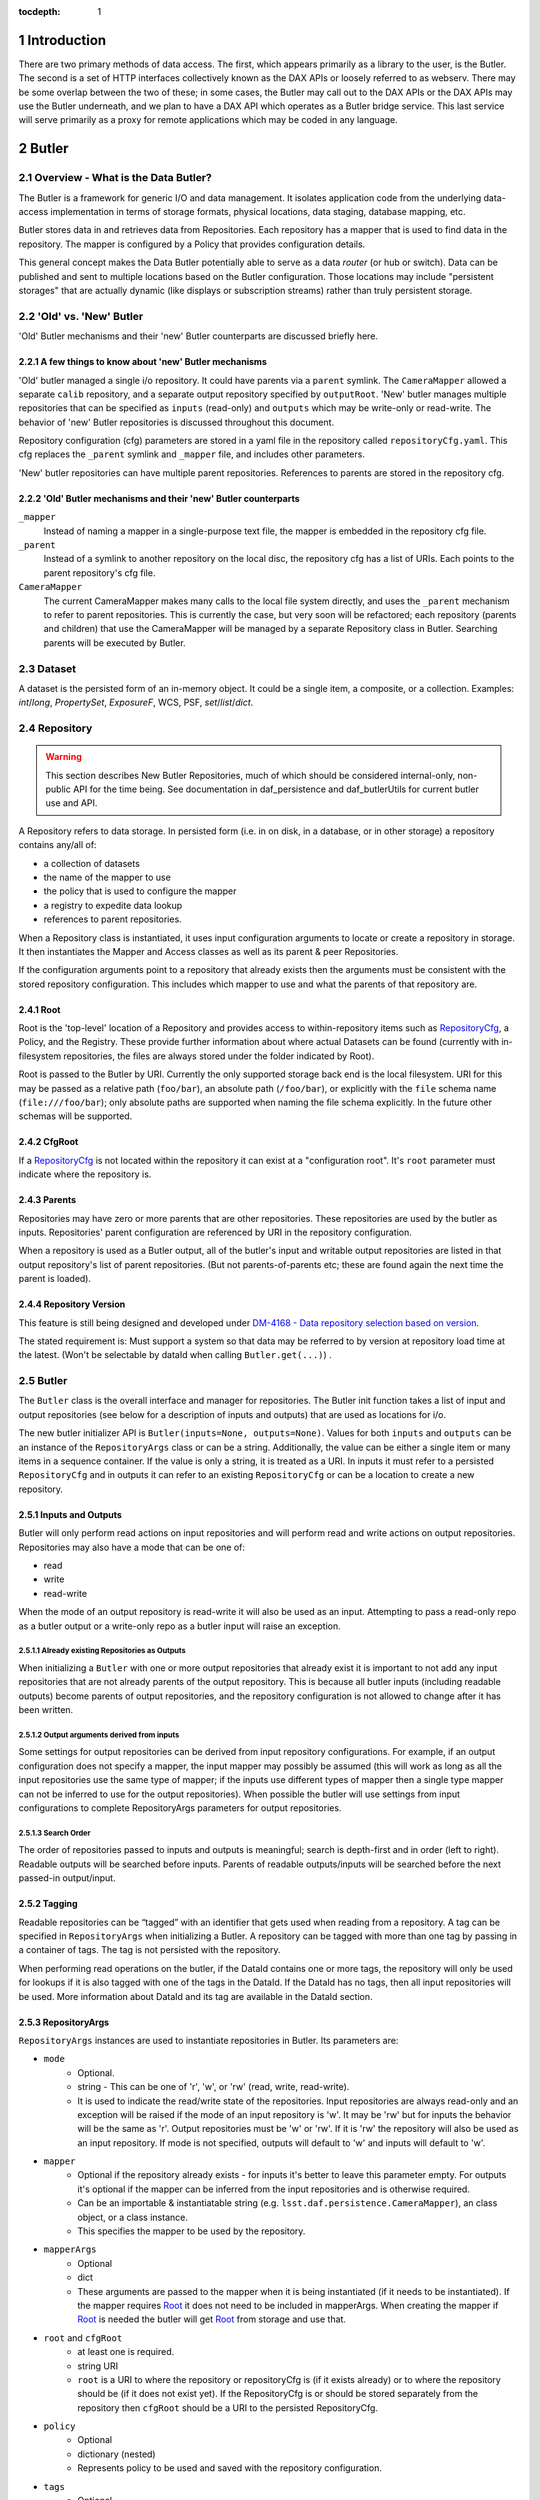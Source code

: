 :tocdepth: 1

.. sectnum::

.. _intro:

Introduction
============

.. _change-record:

There are two primary methods of data access. The first, which appears
primarily as a library to the user, is the Butler. The second is a set of HTTP
interfaces collectively known as the DAX APIs or loosely referred to as
webserv. There may be some overlap between the two of these; in some cases,
the Butler may call out to the DAX APIs or the DAX APIs may use the Butler
underneath, and we plan to have a DAX API which operates as a Butler bridge
service. This last service will serve primarily as a proxy for remote
applications which may be coded in any language.


Butler
======

Overview - What is the Data Butler?
-----------------------------------

The Butler is a framework for generic I/O and data management. It isolates
application code from the underlying data-access implementation in terms of
storage formats, physical locations, data staging, database mapping, etc.

Butler stores data in and retrieves data from Repositories. Each repository has
a mapper that is used to find data in the repository. The mapper is configured
by a Policy that provides configuration details.

This general concept makes the Data Butler potentially able to serve as a data
*router* (or hub or switch). Data can be published and sent to multiple
locations based on the Butler configuration. Those locations may include
"persistent storages" that are actually dynamic (like displays or subscription
streams) rather than truly persistent storage.

'Old' vs. 'New'  Butler
-----------------------

'Old' Butler mechanisms and their 'new' Butler counterparts are discussed
briefly here.

A few things to know about 'new' Butler mechanisms
^^^^^^^^^^^^^^^^^^^^^^^^^^^^^^^^^^^^^^^^^^^^^^^^^^

'Old' butler managed a single i/o repository. It could have parents via a
``parent`` symlink. The ``CameraMapper`` allowed a separate ``calib``
repository, and a separate output repository specified by ``outputRoot``. 'New'
butler manages multiple repositories that can be specified as ``inputs``
(read-only) and ``outputs`` which may be write-only or read-write. The behavior
of 'new' Butler repositories is discussed throughout this document.

Repository configuration (cfg) parameters are stored in a yaml file in the
repository called ``repositoryCfg.yaml``. This cfg replaces the ``_parent``
symlink and ``_mapper`` file, and includes other parameters.

'New' butler repositories can have multiple parent repositories. References to
parents are stored in the repository cfg.

'Old' Butler mechanisms and their 'new' Butler counterparts
^^^^^^^^^^^^^^^^^^^^^^^^^^^^^^^^^^^^^^^^^^^^^^^^^^^^^^^^^^^

``_mapper``
    Instead of naming a mapper in a single-purpose text file, the mapper is
    embedded in the repository cfg file.

``_parent``
    Instead of a symlink to another repository on the local disc, the repository
    cfg has a list of URIs. Each points to the parent repository's cfg file.

``CameraMapper``
    The current CameraMapper makes many calls to the local file system directly,
    and uses the ``_parent`` mechanism to refer to parent repositories. This is
    currently the case, but very soon will be refactored; each repository (parents
    and children) that use the CameraMapper will be managed by a separate Repository
    class in Butler. Searching parents will be executed by Butler.

Dataset
-------

A dataset is the persisted form of an in-memory object. It could be a single
item, a composite, or a collection. Examples: `int`/`long`, `PropertySet`,
`ExposureF`, WCS, PSF, `set`/`list`/`dict`.

Repository
----------

.. warning::

    This section describes New Butler Repositories, much of which should be
    considered internal-only, non-public API for the time being. See
    documentation in daf_persistence and daf_butlerUtils for current butler use
    and API.

A Repository refers to data storage. In persisted form (i.e. in on disk, in a
database, or in other storage) a repository contains any/all of:

- a collection of datasets
- the name of the mapper to use
- the policy that is used to configure the mapper
- a registry to expedite data lookup
- references to parent repositories.

When a Repository class is instantiated, it uses input configuration arguments
to locate or create a repository in storage. It then instantiates the Mapper and
Access classes as well as its parent & peer Repositories.

If the configuration arguments point to a repository that already exists then
the arguments must be consistent with the stored repository configuration. This
includes which mapper to use and what the parents of that repository are.

Root
^^^^

Root is the 'top-level' location of a Repository and provides access to
within-repository items such as RepositoryCfg_, a Policy, and the Registry.
These provide further information about where actual Datasets can be found
(currently with in-filesystem repositories, the files are always stored under
the folder indicated by Root).

Root is passed to the Butler by URI. Currently the only supported storage back
end is the local filesystem. URI for this may be passed as a relative path
(``foo/bar``), an absolute path (``/foo/bar``), or explicitly with the ``file``
schema name (``file:///foo/bar``); only absolute paths are supported when naming
the file schema explicitly. In the future other schemas will be supported.


CfgRoot
^^^^^^^
If a RepositoryCfg_ is not located within the repository it can exist at a
"configuration root". It's ``root`` parameter must indicate where the repository
is.

Parents
^^^^^^^

Repositories may have zero or more parents that are other repositories. These
repositories are used by the butler as inputs. Repositories' parent
configuration are referenced by URI in the repository configuration.

When a repository is used as a Butler output, all of the butler's input and
writable output repositories are listed in that output repository's list of
parent repositories. (But not parents-of-parents etc; these are found again the
next time the parent is loaded).

Repository Version
^^^^^^^^^^^^^^^^^^
This feature is still being designed and developed under
`DM-4168 - Data repository selection based on version
<https://jira.lsstcorp.org/browse/DM-4168>`_.

The stated requirement is: Must support a system so that data may be referred to
by version at repository load time at the latest. (Won't be selectable by dataId
when calling ``Butler.get(...)``) .

Butler
------
The ``Butler`` class is the  overall interface and manager for repositories.
The Butler init function takes a list of input and output repositories (see
below for a description of inputs and outputs) that are used as locations for
i/o.

The new butler initializer API is ``Butler(inputs=None, outputs=None)``. Values
for both ``inputs`` and ``outputs`` can be an instance of the ``RepositoryArgs``
class or can be a string. Additionally, the value can be either a single item or
many items in a sequence container. If the value is only a string, it is treated
as a URI. In inputs it must refer to a persisted ``RepositoryCfg`` and in
outputs it can refer to an existing ``RepositoryCfg`` or can be a location to
create a new repository.

Inputs and Outputs
^^^^^^^^^^^^^^^^^^

Butler will only perform read actions on input repositories and will perform
read and write actions on output repositories. Repositories may also have a
mode that can be one of:

* read
* write
* read-write

When the mode of an output repository is read-write it will also be used as an
input. Attempting to pass a read-only repo as a butler output or a write-only
repo as a butler input will raise an exception.


Already existing Repositories as Outputs
""""""""""""""""""""""""""""""""""""""""

When initializing a ``Butler`` with one or more output repositories that already
exist it is important to not add any input repositories that are not already
parents of the output repository. This is because all butler inputs (including
readable outputs) become parents of output repositories, and the repository
configuration is not allowed to change after it has been written.

Output arguments derived from inputs
""""""""""""""""""""""""""""""""""""

Some settings for output repositories can be derived from input repository
configurations. For example, if an output configuration does not specify a
mapper, the input mapper may possibly be assumed (this will work as long as all
the input repositories use the same type of mapper; if the inputs use different
types of mapper then a single type mapper can not be inferred to use for the
output repositories). When possible the butler will use settings from input
configurations to complete RepositoryArgs parameters for output repositories.

Search Order
""""""""""""
The order of repositories passed to inputs and outputs is meaningful; search is
depth-first and in order (left to right). Readable outputs will be searched
before inputs. Parents of readable outputs/inputs will be searched before the
next passed-in output/input.

Tagging
^^^^^^^

Readable repositories can be “tagged” with an identifier that gets used when
reading from a repository. A tag can be specified in ``RepositoryArgs`` when
initializing a Butler. A repository can be tagged with more than one tag by
passing in a container of tags. The tag is not persisted with the repository.

When performing read operations on the butler, if the DataId contains one or
more tags, the repository will only be used for lookups if it is also tagged
with one of the tags in the DataId. If the DataId has no tags, then all input
repositories will be used. More information about DataId and its tag are
available in the DataId section.

RepositoryArgs
^^^^^^^^^^^^^^

``RepositoryArgs`` instances are used to instantiate repositories in Butler. Its
parameters are:

* ``mode``
    * Optional.
    * string - This can be one of 'r', 'w', or 'rw' (read, write, read-write).
    * It is used to indicate the read/write state of the repositories. Input
      repositories are always read-only and an exception will be raised if the
      mode of an input repository is 'w'. It may be 'rw' but for inputs the
      behavior will be the same as 'r'. Output repositories must be 'w' or 'rw'.
      If it is 'rw' the repository will also be used as an input repository. If
      mode is not specified, outputs will default to 'w' and inputs will default
      to 'w'.
* ``mapper``
    * Optional if the repository already exists - for inputs it's better to
      leave this parameter empty. For outputs it's optional if the mapper can be
      inferred from the input repositories and is otherwise required.
    * Can be an importable & instantiatable string (e.g.
      ``lsst.daf.persistence.CameraMapper``), an class object, or a class
      instance.
    * This specifies the mapper to be used by the repository.
* ``mapperArgs``
    * Optional
    * dict
    * These arguments are passed to the mapper when it is being instantiated (if
      it needs to be instantiated). If the mapper requires Root_ it does not
      need to be included in mapperArgs. When creating the mapper if Root_ is
      needed the butler will get Root_ from storage and use that.
* ``root`` and ``cfgRoot``
    * at least one is required.
    * string URI
    * ``root`` is a URI to where the repository or repositoryCfg is (if it
      exists already) or to where the repository should be (if it does not exist
      yet). If the RepositoryCfg is or should be stored separately from the
      repository then ``cfgRoot`` should be a URI to the persisted RepositoryCfg.
* ``policy``
    * Optional
    * dictionary (nested)
    * Represents policy to be used and saved with the repository configuration.
* ``tags``
    * Optional
    * Any tag type
    * Indicates the tags that a repository should be labeled with in the
      butler. (There is also a member function of ``RepositoryCfg`` to set
      tags on an instantiated cfg.)

If the repository already exists it is best to only to populate:

 * ``root`` (required, to find the repository cfg)
 * ``tags`` - if any are to be used.
 * ``mode`` - for output repositories that should be readable.

If ``mapper`` and/or ``mapperArgs`` are populated and the value in args does not
match the value of the persisted RepositoryCfg an exception will be raised.

Details about the repository configuration are persisted in the
``RepositoryCfg`` object when it is serialized. ``RepositoryArgs`` parameters
that do not appear in the ``RepositoryCfg`` are not persisted (``mode``,
``tags``).

RepositoryCfg
^^^^^^^^^^^^^

When a ``Repository`` is initialized by Butler its ``RepositoryCfg`` is persisted.
The ``RepositoryCfg`` is written only once and can not change. The ``RepositoryCfg``
parameters are:

* ``root``
    * Required (but may not appear in persisted RepositoryCfg). This field is
      populated in the persisted cfg in the case where the cfg is not stored in
      the repository. If the persisted cfg is at the root of the repository then
      the field is left blank.
    * string URI
    * This is a URI to the root location of the repository.
* ``mapper``
    * Required
    * Can be an importable & instantiatable string (e.g.
      ``lsst.daf.persistence.CameraMapper``), an class object, or a class
      instance.
    * This indicates the mapper to use with this repository
* ``mapperArgs``
    * Required
    * dict or None
    * These arguments are passed to the mapper when it is being instantiated (if
      it needs to be instantiated and the mapper parameter does not have the
      args packed into that value). If the mapper requires root it does not need
      to be included in mapperArgs. When creating the mapper if Root_ is needed
      the butler will get root from storage and use that.
* ``parents``
    * required
    * list or None
    * This is a list of URI to the ``RepositoryCfg`` of each parent.
* ``policy``
    * optional
    * dict (nested)
    * This is policy to be added to the rest of the policy loaded by the butler
      for this repository.
* ``_isLegacyRepository``
    * not persisted, required in instantiated RepositoryCfg (but is instantiated
      via the cfg reader).
    * bool
    * this is used to mark when a RepositoryCfg was synthesized by reading an
      old-style repository filesystem layout, including reading the _mapper
      file and populating root from the repository's root. In the case where
      _isLegacyRepository is True, the RepositoryCfg is never persisted; the
      next time the repository is used the cfg will be synthesized again.

When the Storage class can establish a relative path between the RepositoryCfg
root and a parent URI in the parents list the URI in the parents list is stored
as a relative path. This makes it easier to move Repositories from one location
to another.

When copying a repository from one Storage type to another (e.g. from a
developer to a Swift location) it's possible the parent URIs will have to be
adjusted. When we add Storage locations this should be considered, and it's
possible we should write a helper script to support this.

In the ``RepositoryCfg.parents`` property getter the relative paths are
converted to absolute paths. Everywhere else in the Butler framework absolute
paths are used so that repository identification is unambiguous.

Mapper
------

A Mapper is used by a Repository to find datasets (when reading) or
locations for datasets (when writing). the ``Mapper`` class must be subclassed
to implement meaningful behavior. The most commonly used Mapper subclass in LSST
is ``CameraMapper``.

Typically a Mapper instance is configured by the Policy.

Storage
^^^^^^^

.. warning::

    This section describes New Butler classes, and should be considered
    internal-only, non-public API for the time being.

Storage is intended to be a protocol (or abstract base class TBD) that defines
the api for concrete Storage classes that implement read and write access.
Storage classes can be added by client code and are to be pluggable; i.e.
provided by client code.

Concrete classes include support for one of:

* file system (FilesystemStorage or PosixStorage)
* database (DatabaseStorage)
* in-memory (InMemoryStorage)
* stream (StreamStorage)
* others, can be implemented by 3rd party users

Concrete Storage classes are responsible for implementing:

 * Concurrency control that cooperates with their actual storage. Handle-to-
 * stored-Parent for persisted data so that the parent may be found at load
   time.

It is worth noting that the Storage classes are interfaces and may contain
datasets (e.g. in-memory storage), but they do not necessarily contain datasets,
and in some cases absolutely do not contain them.

ButlerLocation
^^^^^^^^^^^^^^

A ``ButlerLocation`` class instance contains the results of a ``map`` action
including information from the policy such as what kind of object to instantiate
from the dataset as well as information for the ``Butler`` such as what Storage
instance to read the dataset from.

Compressed Datasets
^^^^^^^^^^^^^^^^^^^

The standard implementation of the ``Mapping`` object (used by ``CameraMapper``)
allows files to be compressed, with a ``.gz`` or ``.fz`` file extension. Support
for these extensions is hard coded into ``Mapping`` but could be refactored to
be specified by policy if necessary.

Mapper Configuration
--------------------

Policy
^^^^^^

The policy provides configuration details for the butler framework that will
access a dataset. The policy may be defined in any/all of:

1. The repository (as a parameter of the repository configuration)
2. The package that subclasses ``CameraMapper``. Policy files should be in a folder
   called 'policy' at the top level of the package directory (e.g.
   ``obs_test/policy/...``).
3. The butler framework provides basic policy details at
   ``daf_persistence/policy`` and ``obs_base/policy``.

If policy keys conflict, settings will override in that order, where the
in-repository settings will have highest priority.

In-repository policy is defined in new output repositories in the repository
args object passed to butler initialization, or in the repository configuration
of existing input and output repositories.

In-repository policy does not get inherited by child repositories; a parent
repository's policy is unique to that repository (unless explicitly duplicated
in the child repository's configuration).

Dataset Type
^^^^^^^^^^^^

A label given to a one or more datasets reflecting their meaning or usage
(not their persisted representation). Each dataset type corresponds to
exactly one Python type. Dataset types are used by convention by Tasks for
their inputs and outputs. Examples: `calexp`, `src`, `icSrc`.

Dataset Prototype
^^^^^^^^^^^^^^^^^

.. warning::

    Dataset Prototype is currently concept-ware and does not exist at all in
    code. See details below.

This concept is work-in-progress, and is related to making it possible to define
dataset types at runtime.
`DM-4180 - Butler: provide API so that a task can define the output dataset type
<https://jira.lsstcorp.org/browse/DM-4180>`_.

A labeled set of basic access characteristics serving as the basis for a
group of dataset types, used to define new dataset types. The characteristics
may include code, template strings, and other configuration data. Dataset
genres are often (but not necessarily) common to all dataset types with the
same Python type, making it easy for an application to select which genre is
applicable to a new dataset type that it is creating.

CameraMapper
------------

The `CameraMapper` is used by most packages that use the `Butler`.

(There is much to be said about the `CameraMapper` and this section is
work-in-progress.

Metadata Getter
^^^^^^^^^^^^^^^

The metadata of an object can be retrieved by adding ``_md`` to the end of the
dataset type name when calling ``Butler.get``. For example,
``calexpMetadata = butler.get(calexp_md, ...)``

Exposure component Getters
^^^^^^^^^^^^^^^^^^^^^^^^^^

For exposure datasets, the ``wcs``, ``calib``, and ``visit`` information can be
retrieved by adding ``_`` plus the extension to the dataset type when calling
``butler.get``, like so:

* ``<datasetType>_wcs``, for example ``wcs = butler.get(calexp_wcs, ...)``
* ``<datasetType>_calib``, for example ``calib = butler.get(calexp_calib, ...)``
* ``<datasetType>_visitInfo`` for example
  ``wcs = butler.get(calexp_visitInfo, ...)``

Bypass Functions
^^^^^^^^^^^^^^^^

If a ``CameraMapper`` subclass wants to use a different deserializer than the
standard Butler deserialization schemes, it can implement a function that starts
with ``bypass`` and ends with the datasetType name. The function signature must
be ``(self, datasetType, pythonType, location, dataId)`` where ``datasetType``
is the datasetType name (matches the policy), ``pythonType`` is a class instance
that the policy specifies for the datasetType's python type, ``location`` is a
``ButlerLocation``, and ``dataId`` is the the ``dataId`` that was used to map
the object. For example to implement an alternate reader for the ``calexp``
dataset, create a function
``def bypass_calexp(self, datasetType, pythonType, location, dataId)`` that
returns the read object.

Bypass functions do not participate in the Butler's deferred-read mechanism.
This is because with multiple repositories the Butler may successfully map the
ButlerLocation, but the object needed may actually exist in a parent repository.
Normally the Butler can accommodate this by looking to see if the located object
exists in the repository. But with a bypass function the Butler can not know
what object is actually needed and for example some mappers return information
derived from the `location.dataId` and do not actually need the object itself.

Registry
--------

The mapper may use a Registry to look up data about an object when performing a
query. Currently this can be an sqlite3 database, the class that uses this is
``SqliteRegistry``. Or if no sqlite3 database is found in the repository, Butler
will create a ``PosixRegistry`` class to perform data lookups on the repository.

If a repository does not have a sqlite3 registry then the Butler will look in
parent repositories for a parent with an ``SqliteRegistry`` and if/when one is
found will stop looking, and pass that registry to the Mapper that is being
initialized as the ``parentRegistry`` init arg.

DataId
------
A class that extends dict. As a dict it contains scientifically meaningful
key-value pairs the mapper to find a location of one or more datasets that
should be read or written.

It also contains a member variable called ``tag``:

* ``tag`` may be a string or other type, including container types. When
  searching repositories, if the tag argument is not None, then repositories will
  only be searched if their tag equals the value of tag (or if a match is found in
  either container of tags).
* When searching, if an input repository is tagged, all of its parents will be
  searched (even if they do not have a tag).
* The Butler API allows a dict to be passed instead of a DataId; as needed it
  will convert the dict into a DataId object (with no tags) internally.

Butler with Legacy Repositories
-------------------------------

_parent
^^^^^^^

Until March 2016 Butler did not have a class abstraction for repositories, and
a Butler was instantiated with a single repository. That single repository could
have "parent" repositories. This allowed the repository to access datasets from
other repositories. This was implemented putting a symlink at the top level of
the repository on disk (at  the location specified by "root") named ``_parent``
whose target was the root of the parent repository.

There is still support for ``_parent`` symlinks in the locations it was used as
of March 2016 (there is minimal support in the Butler framework classes and it
is mostly used by ``CameraMapper``). To the extent possible this will be
maintained but new code and features may not make any attempt to support it.

When searching multiple repositories (current implementation; parents and peers
set by the cfg) an 'old style' repo with _parent symlinks will be treated as a
single repository. IE the _parent symlinks get followed before the next repo in
``repository._parents`` is searched.

Subset
------

ButlerSubset is a container for ButlerDataRefs.  It represents a collection of
data ids that can be used to obtain datasets of the type used when creating the
collection or a compatible dataset type.  It can be thought of as the result of
a query for datasets matching a partial data id.

The ButlerDataRefs are generated at a specified level of the data id hierarchy.
If that is not the level at which datasets are specified, the
ButlerDataRef.subItems() method may be used to dive further into the
ButlerDataRefs.

DataRef
^^^^^^^
A ButlerDataRef is a reference to a potential dataset or group of datasets that
is portable between compatible dataset types.  As such, it can be used to create
or retrieve datasets.

ButlerDataRefs are (conceptually) created as elements of a ButlerSubset by
Butler.subset().  They are initially specific to the dataset type passed to that
call, but they may be used with any other compatible dataset type. Dataset type
compatibility must be determined externally (or by trial and error).

ButlerDataRefs may be created at any level of a data identifier hierarchy. If
the level is not one at which datasets exist, a ButlerSubset with lower-level
ButlerDataRefs can be created using ButlerDataRef.subItems().

DataRefSet
^^^^^^^^^^

Logically, a set of 'DataRef's. This may be implemented as an iterator/generator
in some contexts where materializing the set would be expensive. The
'DataRefSet' is usually generated by listing existing datasets of a particular
dataset type, but its component 'DataRef's can be used with other dataset types.

Caching
-------

When an object is read by the Butler, the Butler keeps a weakref to that object
and returns a normal reference to that object. As long as the normal ref is kept
(i.e. as long as the object is not garbage collected) the Butler will keep the
weakref. If that object is read again, the butler will get a normal ref (via the
weakref) from the cache instead of reading the object from persisted data a
second time.

This is accomplished by keeping a WeakValueDictionary in Butler, where the key
is a custom hash of the ButlerLocation passed to Butler._read, and the value is
the object that was loaded using that ButlerLocation. The hash of ButlerLocation
parameters includes the items needed to uniquely identify an object to be loaded
(or retrieved from the cache).

pythonType
    The type of python object that should be returned.

cppType
    The type of swigged cpp object that will get read & returned (if any)

storageName
    The name/type of storage that the object is persisted as

id(mapper)
    Identifier for exactly which mapper instance mapped this object.

id(storage)
    Identifier for exactly which storage instance read this object.

locationList
    The URI that the object was read from (I think the length of this list will
    always be exactly 1.

usedDataId
    The usedDataId contains the dataId that was used to map the object. It
    contains items from the dataId that were passed to butler.get that were used
    (and not items that were not used), as well as items that had to be looked
    up. **Having the usedDataId depends on this value being passed into the init
    function (usually by the mapper or mapping). If this value is not defined
    then the object will not be cached.**

Cached-Object Mutability
^^^^^^^^^^^^^^^^^^^^^^^^

This introduces an issue with object mutability. If a component object in the
cache is shared between two composite objects, then it is possible that one of
the composite objects could change the component object where the other
composite object did not expect the component to change.

One way to solve this would be to make composite objects that can/should be
shared const, but that's c++ talk; it is not obvious that there is any 'good'
way to make a Python object immutable.

We might need to add api to butler.get so that an object can (should) declare if
an object will be mutates (in which case the loaded object should be unique.
This might be difficult in the presence of component objects, however. The 'will
mutate' flag might need to be in the datasetType definition. However, current
feedback from science users is they would not mutate a component object that
should not be mutated across all instances of that object anyway.

Composite Datasets
------------------

There need not be a one-to-one relationship between an instance of serialized
data, such as in a single FITS file, and datasets (where the definition of a
dataset is “the persisted form of an in-memory object. It could be a single
item, a composite, or a collection”). The relationship can occur as many
datasets in one file, and can also occur as one dataset spread across many files.

Many datasets in one file
^^^^^^^^^^^^^^^^^^^^^^^^^

A file (or other persistent representation of a dataset) may be composed of
multiple component datasets. Each of those datasets is retrievable
independently, provided an appropriate plugin exists to read it.

One dataset across multiple files
^^^^^^^^^^^^^^^^^^^^^^^^^^^^^^^^^

A dataset being retrieved may be composed of multiple component datasets, each
of which is its own independent dataset. Butler supports getting python objects
that are composed of datasets that exist in multiple files. This is the purpose
of Composite Datasets.

Composite Dataset Types
^^^^^^^^^^^^^^^^^^^^^^^

Type 1
    All the data for a single dataset is all the data in a single (FITS) file.

Type 2
    Many different datasets have data in a single (FITS) file.

Type 3
    A single dataset has data in many different (FITS) files.

Components
^^^^^^^^^^

A Composite dataset is made up of Component datasets, each of which may be a
type of composite dataset or a Type 1 dataset.

Components are specified in the policy, as named members under the ``composite``
section within the composite object datasetType definition:

.. code-block:: none

    <datasetType name>: {
        composite: {
            <component name>: {
                datasetType: <datasetType of component>
                ...
            }
            <component name>: {
                datasetType: <datasetType of component>
                ...
            }
            ...
        }
    }

Each component has a
named section that names the component and provides its dataset type and other
details, outlined below.

The datasetType of the component refers to another datasetType within the
policy. The details in the other datasetType will be used for getting and
putting this component.


Composeable and Decomposable Objects
^^^^^^^^^^^^^^^^^^^^^^^^^^^^^^^^^^^^

Python objects that should be created from or, may contain, individual component
objects must be able to be created from those separate components or have those
components assigned at a later time. Objects that should be persisted into
individual components must provide a means of accessing those component objects
for serialization (i.e. the class must provide getters or the member that is the
component must be accessible).

Assembler & Disassembler
^^^^^^^^^^^^^^^^^^^^^^^^

For every Composite datasetType, an "assembler" function is required by Butler.
This function is used to assemble a Composite object from its component parts.
Similarly, a "disassembler" is required, that can deconstruct a Composite Object
into Component Objects to be serialized individually.

There is a generic assembler and disassembler that can be used in some cases. If
it won't work, assembler and disassembler plugins can be specified.

Assembler & Disassembler Plugins
""""""""""""""""""""""""""""""""

Assembler and Disassembler functions are specified in the policy as members of the
composite object datasetType definition.

See :ref:`Composite Policy <composite-policy>` to see how to include the
assembler in the policy.

The assembler function signature is:

.. code-block:: none

    def <assembler function name>(dataId, componentInfo, cls):
        """Function for assembling <object> in Butler

        Parameters
        ----------
        dataId : dict
            The dataId that was used to find the objects in componentInfo.
        componentInfo : dict of componentDatasetName to ComponentInfo
            Keys are the component names as defined by the datasetType in the
            policy. Values are ComponentInfo objects.
        cls : class object
            A class object of the type specified for this datasetType by the policy.

        Returns
        -------
        object : instance of cls
            Object that has been assembled or constructed with component inputs.
        """

The disassembler function signature is:

.. code-block:: none

    def <disassembler function name>(obj, dataId, componentInfo):
        """Function for disassembling <object> in Butler

        Parameters
        ----------
        obj : object instance
            The object that will be disassembled into component parts.
        dataId : dict
            The dataId that is being used to persist this object.
        componentInfo : dict of componentDatasetName to ComponentInfo
            A dict of ComponentInfo instances to populate with the components
            that should be persisted for this composite. Keys are the component
            names as defined by the datasetType in the policy. Values are
            ComponentInfo objects.

        Returns
        -------
        None
        """

ComponentInfo
"""""""""""""

ComponentInfo is a class used when assembling and disassembling a composite
object in butler. It contains information about a component of a composite
object and has a slot for passing the component object into the assembler and for
the disssembler to pass the component object out.

ComponentInfo is used as an input to assemblers and disassemblers (which are
part of the butler public API).

Some ComponentInfo parameters are populated with information from the policy and
some are filled in by the butler, and when disassembling a composite object the
obj slot is populated by the disassembler. More details are available in the
class docstrings.

Generic Assembler & Disassembler
""""""""""""""""""""""""""""""""

Butler has a generic assembler and disassembler that can be used in some cases,
listed below. The list is in the order butler will try to apply the generic
assembler.

The generic assembler will be used when:

1. The policy for the composite does not name an assembler.
2. If a setter is not named for any component of the composite, and the python
   object's ``__init__`` function has input arguments for all the components
   that match the componentNames in the policy. In this case the object will be
   initialized with the components.
3. For each component:

 a. The policy names the setter for the component.
 b. The policy's component name matches the setter's name so that the setter
    name can be inferred (more on inference below).

The generic disassembler will be used when:

1. The policy for the composite does not name an disassembler.
2. For each component:

 a. The policy names the getter for the component.
 b. The policy's component name matches the getter's name so that the getter
    name can be inferred (more on inference below).

Setter & getter name inference:

For each component, if the policy does not specify a setter name and the python
object has setter names that match the component name then the setter name can
be inferred. It will first try ``'set' + <componentName>``, and if that does not
exist it will try ``'set' + <componentName>.capitalize`` (e.g. for component
name 'foo', it will try ``setfoo`` and then ``setFoo``.) If no setter is
specified and no setter can be found for a component object, it will raise a
runtime error.

Getter name inference works the same way (of course, replacing 'set' with 'get').

.. _composite-policy:

Component Subset
^^^^^^^^^^^^^^^^

If, instead of a single component object, a list of component objects is desired
for a given component, the keyword 'subset' can be added to the component
dataset definition, with the value ``True``.

.. code-block:: none

    <datasetType name>: {
        composite: {
            <component name>: {
                subset: True
                ...
            }
            ...
        }
    }

When Butler is getting components for a composite and sees this keyword, it will
use ``Butler.subset`` to find the component (instead of ``Butler.get``, which is
the normal case). When butler passes the dict of ``ComponentInfo`` to the
assembler, the ``ComponentInfo.obj`` parameter will be a list of component
objects.

Note that the generic assembler does not interpret the list of component
objects; the list will be passed as-is to the object constructor.

Input-Only Components
^^^^^^^^^^^^^^^^^^^^^

The policy may mark components as input-only. This allows the dataset to be
persisted to output repository (or repositories) without writing certain
components that should not be written. To do so, use the keyword
``inputOnly`` and make its value ``True``.

.. code-block:: none

    <datasetType name>: {
        composite: {
            <component name>: {
                inputOnly: True
                ...
            }
            ...
        }
    }


Composite Policy
^^^^^^^^^^^^^^^^

To indicate that a dataset should be serialized/deserialized from components,
the policy's dataset definition has a keyword ``composite``. The structure is:

.. code-block:: none

    <dataset type name>: {
        composite: {
            <component name>: {
                datasetType: <dataset type>
                setter: <method name of setter>
                getter: <method name of getter>
                assembler: <importable function to do custom deserialization>
                disassembler: <importable function to do custom serialization>
                subset: bool
                inputOnly: bool
            }
            ...
        }
    }

Where:

<dataset type name>
    The name of the dataset

composite
    A new section. It is optional. (it should be omitted if the dataset is not a
    composite.)

<component name>
    A name that is used to refer to the component within the composite. Some
    default values can be inferred from the name (see setter & getter).

datasetType
    Names the dataset type that should be used for this component.

setter
    Names the method that is used to set the component in the composite class.
    Defaults to ``set<component name>``

getter
    Similar to 'setter': names the method that is used to get the component from
    the composite class. Defaults to ``get<component name>``

assembler
    Name of a function that can be used to instantiate the custom object.
    Optional, omit this parameter if the generic assembler can & should be used.

disassembler
    Similar to assembler but for custom deserialization.

subset
    Optional. If true, indicates that the object returned for this dataset type
    should be a list of objects, found by calling
    ``butler.subset(<dataset type>, dataId)``, where the dataset type is the component
    datasetType, and the dataId is what was passed into ``butler.get(..., dataId)``.

inputOnly
    Optional. If true, indicates that the object should not be put when putting
    the components of the composite dataset.

Component Dataset Location
^^^^^^^^^^^^^^^^^^^^^^^^^^

Component datasets may exist within the same or different repositories. Butler uses
``self.get(...)`` to find each component, so for each component the search will start
at the top of the repository search list.

Loading Components Individually
^^^^^^^^^^^^^^^^^^^^^^^^^^^^^^^

It is possible to load a Component object of a Composite dataset without loading
the entire Composite object. To do so, when calling :code:`butler.get()`, use
:code:`<datasetType>.<componentName>`. For example, when using a composite
declared like this:

.. code-block:: none

    calexp_psf: {
        ...type 1 dataset details...
    }

    calexp: {
        composite: {
            psf: {
                datasetType: 'calexp_psf'
            }
            ...
        }
        ...
    }

You can retrieve just the psf of the calexp by calling:

.. code-block:: python

    psf = butler.get('calexp.psf', dataId={...})

Similarly, you can put just the psf of the calexp by calling:

.. code-block:: python

    butler.put(psf, 'calexp.psf', dataId={...})

Note that componentName and its datasetType are in different namespaces. Because
of this, a component name can be the same string as its datasetType, but it does
not have to be.

DAX
===

Overview - What is DAX?
-----------------------

DAX is a collection of Data Access Interfaces implemented as REST APIs.
Currently, there are three core APIs: dbserv, metaserv, and imgserv. They are
all implemented in python using the `Flask framework
<http://flask.pocoo.org/>`_. The collection of these APIs referred to
as webserv.


dbserv
------
dbserv is the REST API for databases. The primary target for dbserv will be as
a frontend for QServ, but dbserv is generic enough to be used in front of any
database, providing the user a uniform interface and JSON data structure back.
dbserv's interface borrows heavily from the `IVOA Table Access Protocol
<http://www.ivoa.net/documents/TAP/20100327/REC-TAP-1.0.html>`_. While we aim
to provide a complete, TAP-compliant implementation, dbserv is currently a
small subset TAP. We implement only the `/sync` endpoint, and we also return
a JSON format

.. Link to dberv API here once we get sphinx autodoc works for dax_dbserv

Design Requirements
^^^^^^^^^^^^^^^^^^^

dbserv has two primary requirements. The first requirement is to behave as an
abstraction for database access, providing a portable way of performing both
synchronous and asynchronous queries, providing raw data access to any LSST
database through an HTTP API.  The second requirement of is, effectively, to
implement the features in TAP. This can be broken down into four parts:

The second requirement of is, effectively, to implement the features in TAP.
This can be broken down into four parts:

1. Serve and package data to the proper file format
   * (JSON, FITS, VOTable, HDF5, SQLite)
2. Implement ADQL (in some cases, a subset of ADQL)
3. Semantically-useful metadata about results (e.g. UCDs)
4. Handle table uploads from users

The current implementation of dbserv meets a small subset of these requirements.


Future work
^^^^^^^^^^^

In order to best meet these and future requirements moving forward, dbserv
will likely split into two components.

For the first requirement, we will have a component will behave as a lower
level API to the databases, optimized for the datacenter and simplicity of use.
While TAP could conceivably meet most of the needs, TAP's abstractions aren't
efficient for server to server communications, namely streaming, which is an
issue for results larger than a gigabyte.

The second component will act as an intermediary between the user and the lower
level component. In the common case of an ADQL query, this component will parse
the query, validate tables and columns, retrieve UCDs from metaserv (where
appropriate), and possibly rewrite the query to plain SQL for the lower level
API. If the downstream database does not directly implement asynchronous
queries, like the L2 database for example, this component will directly
implement them, otherwise it will defer to the implementation. Finally, this
component will be in charge of stitching together the raw data into an
appropriate file format and attaching semantic metadata about the results to
the file, like UCDs, whenever possible

In order to serve up UCDs and other semantic metadata about a query and/or it's
results, this second component will likely provide an API which a user might
also use in conjunction with the lower level API to mimic the functionality of
the full TAP implementation with the performance benefits of the lower level
API. This will likely be most useful for efficient server-to-server
communications, the likely customer being SUIT. It's also possible this API may
actually be implemented in metaserv.

imgserv
-------

imgserv is a lightweight API to serve up images. The current implementation of
imgserv uses the Butler to acquire relevant images, and imgserv transforms
those images in-process, providing cutouts of images. imgserv may also grow
into a collection of services including
`IVOA's Simple Image Access <http://www.ivoa.net/documents/SIA>`_  and
`SODA <http://www.ivoa.net/documents/SODA>`_.

.. Link to imgserv API here once we get sphinx autodoc works for dax_imgserv

metaserv
--------

metaserv is both a metadata database for dataset repositories and the API to
query that database. Currently, the only repositories that are supported are
databases repositories, and metaserv stores information about tables and their
columns, like UCDs. metaserv will likely grow to include metadata about images
and more generally, Butler repositories. It is not necessarily a goal of
metaserv to facilitate data discovery.

.. Link to metaserv API here once we get sphinx autodoc works for dax_metaserv


Future DAX Services
-------------------

We recognize the need for a Butler service which can act serve as a proxy for
remote Butler instantiations and also serve as a generic gateway for languages
where no Butler implementation exists, like Java. This use case is especially
desired by the SUIT team.


Change Record
=============

+-------------+------------+----------------------------------+-----------------+
| **Version** | **Date**   | **Description**                  | **Owner**       |
+=============+============+==================================+=================+
| 0.1         | 2/15/2016  | Initial version.                 | Jacek Becla     |
+-------------+------------+----------------------------------+-----------------+
